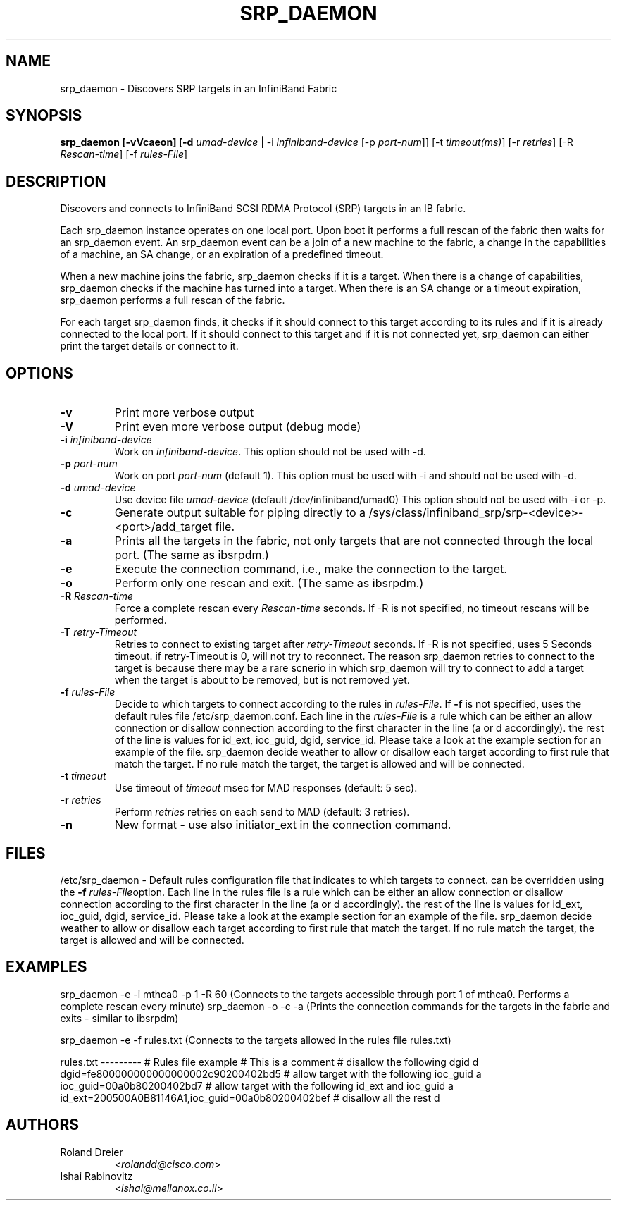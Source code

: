.TH SRP_DAEMON 1 "September 5, 2006" "OpenFabrics" "USER COMMANDS"

.SH NAME
srp_daemon \- Discovers SRP targets in an InfiniBand Fabric

.SH SYNOPSIS
.B srp_daemon [-vVcaeon] [-d \fIumad-device\fR | -i \fIinfiniband-device\fR [-p \fIport-num\fR]] [-t \fItimeout(ms)\fR] [-r \fIretries\fR] [-R \fIRescan-time\fR] [-f \fIrules-File\fR]


.SH DESCRIPTION
.PP
Discovers and connects to InfiniBand SCSI RDMA Protocol (SRP) targets in an IB fabric.

Each srp_daemon instance operates on one local port. Upon boot it performs a full rescan of the fabric then waits for an srp_daemon event. An srp_daemon event can be a join of a new machine to the fabric, a change in the capabilities of a machine, an SA change, or an expiration of a predefined timeout.

When a new machine joins the fabric, srp_daemon checks if it is a target. When there is a change of capabilities, srp_daemon checks if the machine has turned into a target. When there is an SA change or a timeout expiration, srp_daemon performs a full rescan of the fabric.

For each target srp_daemon finds, it checks if it should connect to this target according to its rules and if it is already connected to the local port. If it should connect to this target and if it is not connected yet, srp_daemon can either print the target details or connect to it.

.SH OPTIONS

.PP
.TP
\fB\-v\fR
Print more verbose output
.TP
\fB\-V\fR
Print even more verbose output (debug mode)
.TP
\fB\-i\fR \fIinfiniband-device\fR
Work on \fIinfiniband-device\fR. This option should not be used with -d.
.TP
\fB\-p\fR \fIport-num\fR
Work on port \fIport-num\fR (default 1). This option must be used with -i and should not be used with -d.
.TP
\fB\-d\fR \fIumad-device\fR
Use device file \fIumad-device\fR (default /dev/infiniband/umad0) This option should not be used with -i or -p.
.TP
\fB\-c\fR
Generate output suitable for piping directly to a
/sys/class/infiniband_srp/srp\-<device>\-<port>/add_target file. 
.TP
\fB\-a\fR
Prints all the targets in the fabric, not only targets that are not connected through the local port. (The same as ibsrpdm.)
.TP
\fB\-e\fR
Execute the connection command, i.e., make the connection to the target.
.TP
\fB\-o\fR
Perform only one rescan and exit. (The same as ibsrpdm.)
.TP
\fB\-R\fR \fIRescan-time\fR
Force a complete rescan every \fIRescan-time\fR seconds. If -R is not specified, no timeout rescans will be performed.
.TP
\fB\-T\fR \fIretry-Timeout\fR
Retries to connect to existing target after \fIretry-Timeout\fR seconds. If -R is not specified, uses 5 Seconds timeout. if retry-Timeout is 0, will not try to reconnect. The reason srp_daemon retries to connect to the target is because there may be a rare scnerio in which srp_daemon will try to connect to add a target when the target is about to be removed, but is not removed yet.
.TP
\fB\-f\fR \fIrules-File\fR
Decide to which targets to connect according to the rules in \fIrules-File\fR. If \fB\-f\fR is not specified, uses the default rules file /etc/srp_daemon.conf.
Each line in the \fIrules-File\fR is a rule which can be either an allow connection or disallow connection according to the first character in the line (a or d accordingly). the rest of the line is values for id_ext, ioc_guid, dgid, service_id. Please take a look at the example section for an example of the file. srp_daemon decide weather to allow or disallow each target according to first rule that match the target. If no rule match the target, the target is allowed and will be connected.
.TP
\fB\-t\fR \fItimeout\fR
Use timeout of \fItimeout\fR msec for MAD responses (default: 5 sec).
.TP
\fB\-r\fR \fIretries\fR
Perform \fIretries\fR retries on each send to MAD (default: 3 retries).
.TP
\fB\-n\fR
New format - use also initiator_ext in the connection command.

.SH FILES
/etc/srp_daemon -
Default rules configuration file that indicates to which targets to connect. can be overridden using the \fB\-f\fR \fIrules-File\fRoption. 
Each line in the rules file is a rule which can be either an allow connection or disallow connection according to the first character in the line (a or d accordingly). the rest of the line is values for id_ext, ioc_guid, dgid, service_id. Please take a look at the example section for an example of the file. srp_daemon decide weather to allow or disallow each target according to first rule that match the target. If no rule match the target, the target is allowed and will be connected.

.SH EXAMPLES
srp_daemon -e -i mthca0 -p 1 -R 60 (Connects to the targets accessible through port 1 of mthca0. Performs a complete rescan every minute)
srp_daemon -o -c -a		   (Prints the connection commands for the targets in the fabric and exits - similar to ibsrpdm)

srp_daemon -e -f rules.txt		   (Connects to the targets allowed in the rules file rules.txt)

rules.txt
---------
# Rules file example
# This is a comment
# disallow the following dgid
d       dgid=fe800000000000000002c90200402bd5
# allow target with the following ioc_guid
a       ioc_guid=00a0b80200402bd7
# allow target with the following id_ext and ioc_guid
a       id_ext=200500A0B81146A1,ioc_guid=00a0b80200402bef
# disallow all the rest
d


.SH AUTHORS
.TP
Roland Dreier
.RI < rolandd@cisco.com >
.TP
Ishai Rabinovitz
.RI < ishai@mellanox.co.il >
